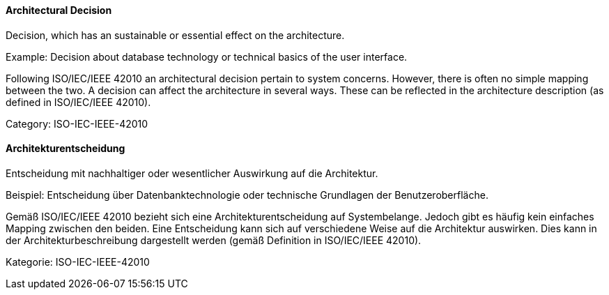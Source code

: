 [#term-architectural-decision]

// tag::EN[]

==== Architectural Decision

Decision, which has an sustainable or essential effect on the architecture.

Example: Decision about database technology or technical basics of the user interface.

Following ISO/IEC/IEEE 42010 an architectural decision pertain to system concerns. However, there is often no simple mapping between the two. A decision can affect the architecture in several ways. These can be reflected in the architecture description (as defined in ISO/IEC/IEEE 42010).

Category: ISO-IEC-IEEE-42010

// end::EN[]

// tag::DE[]

==== Architekturentscheidung

Entscheidung mit nachhaltiger oder wesentlicher Auswirkung auf die
Architektur.

Beispiel: Entscheidung über Datenbanktechnologie oder technische
Grundlagen der Benutzeroberfläche.

Gemäß ISO/IEC/IEEE 42010 bezieht sich eine Architekturentscheidung auf
Systembelange. Jedoch gibt es häufig kein einfaches Mapping zwischen
den beiden. Eine Entscheidung kann sich auf verschiedene Weise auf die
Architektur auswirken. Dies kann in der Architekturbeschreibung
dargestellt werden (gemäß Definition in ISO/IEC/IEEE 42010).

Kategorie: ISO-IEC-IEEE-42010

// end::DE[]
